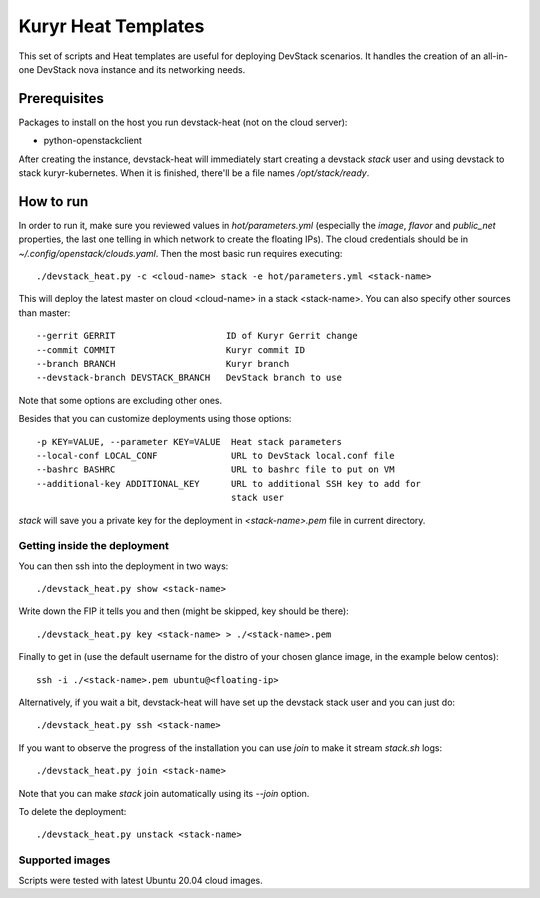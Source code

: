 Kuryr Heat Templates
====================

This set of scripts and Heat templates are useful for deploying DevStack
scenarios. It handles the creation of an all-in-one DevStack nova instance and
its networking needs.

Prerequisites
~~~~~~~~~~~~~

Packages to install on the host you run devstack-heat (not on the cloud
server):

* python-openstackclient

After creating the instance, devstack-heat will immediately start creating a
devstack `stack` user and using devstack to stack kuryr-kubernetes. When it is
finished, there'll be a file names `/opt/stack/ready`.

How to run
~~~~~~~~~~

In order to run it, make sure you reviewed values in `hot/parameters.yml`
(especially the `image`, `flavor` and `public_net` properties, the last one
telling in which network to create the floating IPs). The cloud credentials
should be in `~/.config/openstack/clouds.yaml`. Then the most basic run
requires executing::

    ./devstack_heat.py -c <cloud-name> stack -e hot/parameters.yml <stack-name>

This will deploy the latest master on cloud <cloud-name> in a stack
<stack-name>. You can also specify other sources than master::

  --gerrit GERRIT                     ID of Kuryr Gerrit change
  --commit COMMIT                     Kuryr commit ID
  --branch BRANCH                     Kuryr branch
  --devstack-branch DEVSTACK_BRANCH   DevStack branch to use

Note that some options are excluding other ones.

Besides that you can customize deployments using those options::

  -p KEY=VALUE, --parameter KEY=VALUE  Heat stack parameters
  --local-conf LOCAL_CONF              URL to DevStack local.conf file
  --bashrc BASHRC                      URL to bashrc file to put on VM
  --additional-key ADDITIONAL_KEY      URL to additional SSH key to add for
                                       stack user

`stack` will save you a private key for the deployment in `<stack-name>.pem`
file in current directory.

Getting inside the deployment
-----------------------------

You can then ssh into the deployment in two ways::

    ./devstack_heat.py show <stack-name>

Write down the FIP it tells you and then (might be skipped, key should be
there)::

    ./devstack_heat.py key <stack-name> > ./<stack-name>.pem

Finally to get in (use the default username for the distro of your chosen
glance image, in the example below centos)::

    ssh -i ./<stack-name>.pem ubuntu@<floating-ip>

Alternatively, if you wait a bit, devstack-heat will have set up the devstack
stack user and you can just do::

    ./devstack_heat.py ssh <stack-name>

If you want to observe the progress of the installation you can use `join` to
make it stream `stack.sh` logs::

    ./devstack_heat.py join <stack-name>

Note that you can make `stack` join automatically using its `--join` option.

To delete the deployment::

    ./devstack_heat.py unstack <stack-name>

Supported images
----------------

Scripts were tested with latest Ubuntu 20.04 cloud images.
